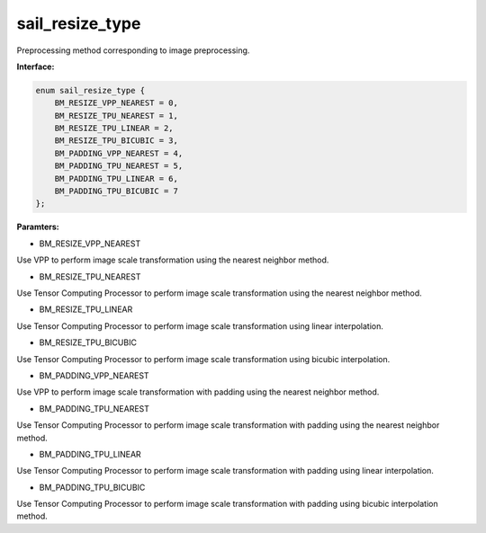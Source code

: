 sail_resize_type
______________________

Preprocessing method corresponding to image preprocessing.

**Interface:**

.. code-block:: c

        enum sail_resize_type {
            BM_RESIZE_VPP_NEAREST = 0,
            BM_RESIZE_TPU_NEAREST = 1,
            BM_RESIZE_TPU_LINEAR = 2,
            BM_RESIZE_TPU_BICUBIC = 3,
            BM_PADDING_VPP_NEAREST = 4,
            BM_PADDING_TPU_NEAREST = 5,
            BM_PADDING_TPU_LINEAR = 6,
            BM_PADDING_TPU_BICUBIC = 7
        };
        
**Paramters:**

* BM_RESIZE_VPP_NEAREST

Use VPP to perform image scale transformation using the nearest neighbor method.

* BM_RESIZE_TPU_NEAREST

Use Tensor Computing Processor to perform image scale transformation using the nearest neighbor method.

* BM_RESIZE_TPU_LINEAR

Use Tensor Computing Processor to perform image scale transformation using linear interpolation.

* BM_RESIZE_TPU_BICUBIC

Use Tensor Computing Processor to perform image scale transformation using bicubic interpolation.

* BM_PADDING_VPP_NEAREST

Use VPP to perform image scale transformation with padding using the nearest neighbor method.

* BM_PADDING_TPU_NEAREST

Use Tensor Computing Processor to perform image scale transformation with padding using the nearest neighbor method.

* BM_PADDING_TPU_LINEAR

Use Tensor Computing Processor to perform image scale transformation with padding using linear interpolation.

* BM_PADDING_TPU_BICUBIC

Use Tensor Computing Processor to perform image scale transformation with padding using bicubic interpolation method.
